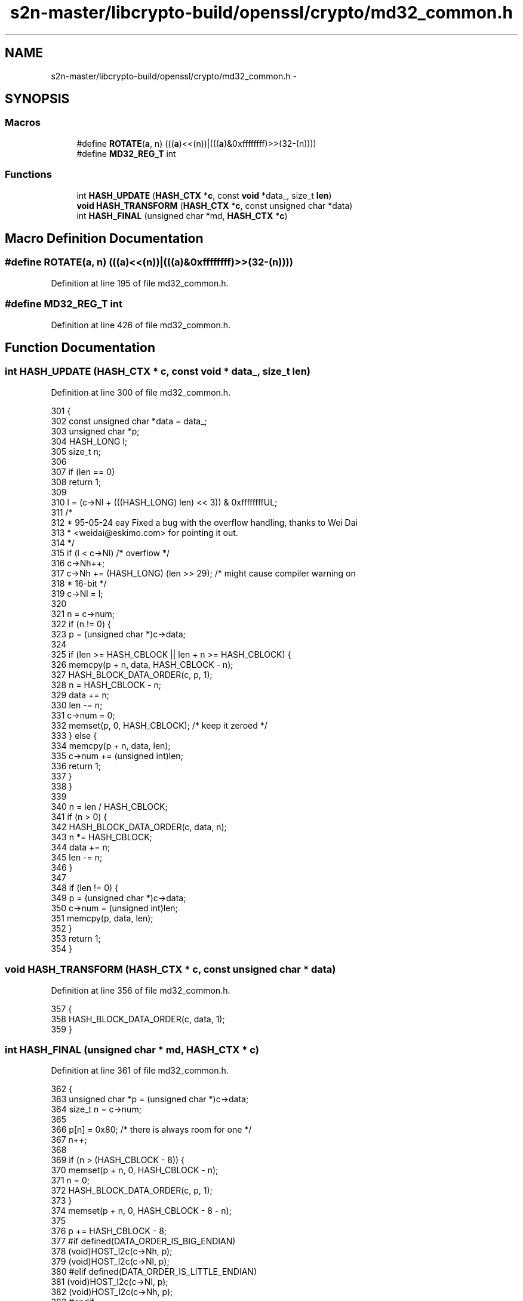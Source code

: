 .TH "s2n-master/libcrypto-build/openssl/crypto/md32_common.h" 3 "Fri Aug 19 2016" "s2n-doxygen-full" \" -*- nroff -*-
.ad l
.nh
.SH NAME
s2n-master/libcrypto-build/openssl/crypto/md32_common.h \- 
.SH SYNOPSIS
.br
.PP
.SS "Macros"

.in +1c
.ti -1c
.RI "#define \fBROTATE\fP(\fBa\fP,  n)         (((\fBa\fP)<<(n))|(((\fBa\fP)&0xffffffff)>>(32\-(n))))"
.br
.ti -1c
.RI "#define \fBMD32_REG_T\fP   int"
.br
.in -1c
.SS "Functions"

.in +1c
.ti -1c
.RI "int \fBHASH_UPDATE\fP (\fBHASH_CTX\fP *\fBc\fP, const \fBvoid\fP *data_, size_t \fBlen\fP)"
.br
.ti -1c
.RI "\fBvoid\fP \fBHASH_TRANSFORM\fP (\fBHASH_CTX\fP *\fBc\fP, const unsigned char *data)"
.br
.ti -1c
.RI "int \fBHASH_FINAL\fP (unsigned char *md, \fBHASH_CTX\fP *\fBc\fP)"
.br
.in -1c
.SH "Macro Definition Documentation"
.PP 
.SS "#define ROTATE(\fBa\fP, n)   (((\fBa\fP)<<(n))|(((\fBa\fP)&0xffffffff)>>(32\-(n))))"

.PP
Definition at line 195 of file md32_common\&.h\&.
.SS "#define MD32_REG_T   int"

.PP
Definition at line 426 of file md32_common\&.h\&.
.SH "Function Documentation"
.PP 
.SS "int HASH_UPDATE (\fBHASH_CTX\fP * c, const \fBvoid\fP * data_, size_t len)"

.PP
Definition at line 300 of file md32_common\&.h\&.
.PP
.nf
301 {
302     const unsigned char *data = data_;
303     unsigned char *p;
304     HASH_LONG l;
305     size_t n;
306 
307     if (len == 0)
308         return 1;
309 
310     l = (c->Nl + (((HASH_LONG) len) << 3)) & 0xffffffffUL;
311     /*
312      * 95-05-24 eay Fixed a bug with the overflow handling, thanks to Wei Dai
313      * <weidai@eskimo\&.com> for pointing it out\&.
314      */
315     if (l < c->Nl)              /* overflow */
316         c->Nh++;
317     c->Nh += (HASH_LONG) (len >> 29); /* might cause compiler warning on
318                                        * 16-bit */
319     c->Nl = l;
320 
321     n = c->num;
322     if (n != 0) {
323         p = (unsigned char *)c->data;
324 
325         if (len >= HASH_CBLOCK || len + n >= HASH_CBLOCK) {
326             memcpy(p + n, data, HASH_CBLOCK - n);
327             HASH_BLOCK_DATA_ORDER(c, p, 1);
328             n = HASH_CBLOCK - n;
329             data += n;
330             len -= n;
331             c->num = 0;
332             memset(p, 0, HASH_CBLOCK); /* keep it zeroed */
333         } else {
334             memcpy(p + n, data, len);
335             c->num += (unsigned int)len;
336             return 1;
337         }
338     }
339 
340     n = len / HASH_CBLOCK;
341     if (n > 0) {
342         HASH_BLOCK_DATA_ORDER(c, data, n);
343         n *= HASH_CBLOCK;
344         data += n;
345         len -= n;
346     }
347 
348     if (len != 0) {
349         p = (unsigned char *)c->data;
350         c->num = (unsigned int)len;
351         memcpy(p, data, len);
352     }
353     return 1;
354 }
.fi
.SS "\fBvoid\fP HASH_TRANSFORM (\fBHASH_CTX\fP * c, const unsigned char * data)"

.PP
Definition at line 356 of file md32_common\&.h\&.
.PP
.nf
357 {
358     HASH_BLOCK_DATA_ORDER(c, data, 1);
359 }
.fi
.SS "int HASH_FINAL (unsigned char * md, \fBHASH_CTX\fP * c)"

.PP
Definition at line 361 of file md32_common\&.h\&.
.PP
.nf
362 {
363     unsigned char *p = (unsigned char *)c->data;
364     size_t n = c->num;
365 
366     p[n] = 0x80;                /* there is always room for one */
367     n++;
368 
369     if (n > (HASH_CBLOCK - 8)) {
370         memset(p + n, 0, HASH_CBLOCK - n);
371         n = 0;
372         HASH_BLOCK_DATA_ORDER(c, p, 1);
373     }
374     memset(p + n, 0, HASH_CBLOCK - 8 - n);
375 
376     p += HASH_CBLOCK - 8;
377 #if   defined(DATA_ORDER_IS_BIG_ENDIAN)
378     (void)HOST_l2c(c->Nh, p);
379     (void)HOST_l2c(c->Nl, p);
380 #elif defined(DATA_ORDER_IS_LITTLE_ENDIAN)
381     (void)HOST_l2c(c->Nl, p);
382     (void)HOST_l2c(c->Nh, p);
383 #endif
384     p -= HASH_CBLOCK;
385     HASH_BLOCK_DATA_ORDER(c, p, 1);
386     c->num = 0;
387     memset(p, 0, HASH_CBLOCK);
388 
389 #ifndef HASH_MAKE_STRING
390 # error "HASH_MAKE_STRING must be defined!"
391 #else
392     HASH_MAKE_STRING(c, md);
393 #endif
394 
395     return 1;
396 }
.fi
.SH "Author"
.PP 
Generated automatically by Doxygen for s2n-doxygen-full from the source code\&.
